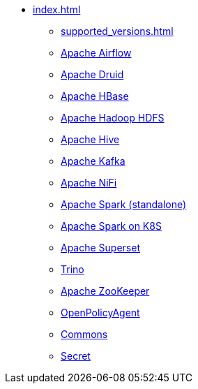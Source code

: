 * xref:index.adoc[]
** xref:supported_versions.adoc[]
** xref:airflow::index.adoc[Apache Airflow]
** xref:druid::index.adoc[Apache Druid]
** xref:hbase::index.adoc[Apache HBase]
** xref:hdfs::index.adoc[Apache Hadoop HDFS]
** xref:hive::index.adoc[Apache Hive]
** xref:kafka::index.adoc[Apache Kafka]
** xref:nifi::index.adoc[Apache NiFi]
** xref:spark::index.adoc[Apache Spark (standalone)]
** xref:spark-k8s::index.adoc[Apache Spark on K8S]
** xref:superset::index.adoc[Apache Superset]
** xref:trino::index.adoc[Trino]
** xref:zookeeper::index.adoc[Apache ZooKeeper]
** xref:opa::index.adoc[OpenPolicyAgent]
** xref:commons-operator::index.adoc[Commons]
** xref:secret-operator::index.adoc[Secret]
